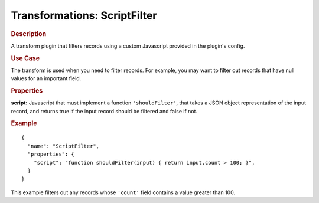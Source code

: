 .. meta::
    :author: Cask Data, Inc.
    :copyright: Copyright © 2015 Cask Data, Inc.

.. _included-apps-etl-plugins-transformations-scriptfilter:

===============================
Transformations: ScriptFilter 
===============================

.. rubric:: Description

A transform plugin that filters records using a custom Javascript provided in the plugin's config.

.. rubric:: Use Case

The transform is used when you need to filter records. For example, you may want to filter
out records that have null values for an important field.

.. rubric:: Properties

**script:** Javascript that must implement a function ``'shouldFilter'``, that takes a
JSON object representation of the input record, and returns true if the input record
should be filtered and false if not.

.. rubric:: Example

::

  {
    "name": "ScriptFilter",
    "properties": {
      "script": "function shouldFilter(input) { return input.count > 100; }",
    }
  }

This example filters out any records whose ``'count'`` field contains a value greater than 100.
